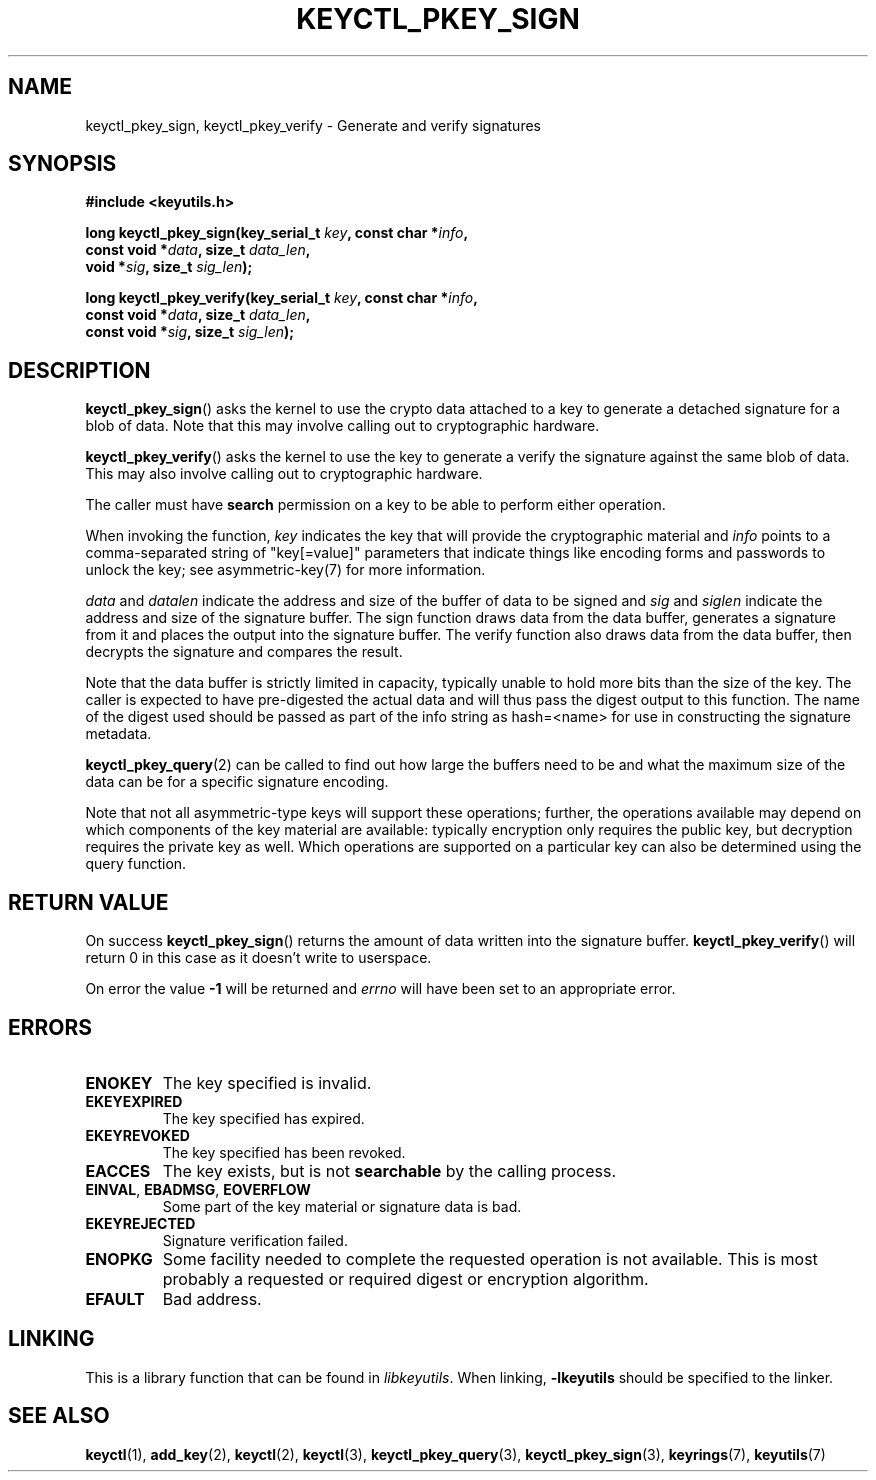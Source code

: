 .\"
.\" Copyright (C) 2018 Red Hat, Inc. All Rights Reserved.
.\" Written by David Howells (dhowells@redhat.com)
.\"
.\" This program is free software; you can redistribute it and/or
.\" modify it under the terms of the GNU General Public Licence
.\" as published by the Free Software Foundation; either version
.\" 2 of the Licence, or (at your option) any later version.
.\"
.TH KEYCTL_PKEY_SIGN 3 "8 Nov 2018" Linux "Linux Public-Key Signatures"
.\"""""""""""""""""""""""""""""""""""""""""""""""""""""""""""""""""""""""""""""
.SH NAME
keyctl_pkey_sign, keyctl_pkey_verify \- Generate and verify signatures
.\"""""""""""""""""""""""""""""""""""""""""""""""""""""""""""""""""""""""""""""
.SH SYNOPSIS
.nf
.B #include <keyutils.h>
.sp
.BI "long keyctl_pkey_sign(key_serial_t " key ", const char *" info ,
.BI "                      const void *" data ", size_t " data_len ,
.BI "                      void *" sig ", size_t " sig_len ");"
.sp
.BI "long keyctl_pkey_verify(key_serial_t " key ", const char *" info ,
.BI "                        const void *" data ", size_t " data_len ,
.BI "                        const void *" sig ", size_t " sig_len ");"
.\"""""""""""""""""""""""""""""""""""""""""""""""""""""""""""""""""""""""""""""
.SH DESCRIPTION
.BR keyctl_pkey_sign ()
asks the kernel to use the crypto data attached to a key to generate a
detached signature for a blob of data.  Note that this may involve calling out
to cryptographic hardware.
.PP
.BR keyctl_pkey_verify ()
asks the kernel to use the key to generate a verify the signature against the
same blob of data.  This may also involve calling out to cryptographic
hardware.
.PP
The caller must have
.B search
permission on a key to be able to perform either operation.
.PP
.PP
When invoking the function,
.I key
indicates the key that will provide the cryptographic material and
.I info
points to a comma-separated string of "key[=value]" parameters that indicate
things like encoding forms and passwords to unlock the key; see
asymmetric-key(7) for more information.
.PP
.IR data " and " datalen
indicate the address and size of the buffer of data to be signed and
.IR sig " and " siglen
indicate the address and size of the signature buffer.  The sign function
draws data from the data buffer, generates a signature from it and places the
output into the signature buffer.  The verify function also draws data from
the data buffer, then decrypts the signature and compares the result.
.PP
Note that the data buffer is strictly limited in capacity, typically unable to
hold more bits than the size of the key.  The caller is expected to have
pre-digested the actual data and will thus pass the digest output to this
function.  The name of the digest used should be passed as part of the info
string as \fPhash=<name>\fR for use in constructing the signature metadata.
.PP
.BR keyctl_pkey_query (2)
can be called to find out how large the buffers need to be and what the
maximum size of the data can be for a specific signature encoding.
.PP
Note that not all asymmetric-type keys will support these operations; further,
the operations available may depend on which components of the key material are
available: typically encryption only requires the public key, but decryption
requires the private key as well.  Which operations are supported on a
particular key can also be determined using the query function.
.\"""""""""""""""""""""""""""""""""""""""""""""""""""""""""""""""""""""""""""""
.SH RETURN VALUE
On success
.BR keyctl_pkey_sign ()
returns the amount of data written into the signature buffer.
.BR keyctl_pkey_verify ()
will return 0 in this case as it doesn't write to userspace.
.PP
On error the value
.B -1
will be returned and
.I errno
will have been set to an appropriate error.
.\"""""""""""""""""""""""""""""""""""""""""""""""""""""""""""""""""""""""""""""
.SH ERRORS
.TP
.B ENOKEY
The key specified is invalid.
.TP
.B EKEYEXPIRED
The key specified has expired.
.TP
.B EKEYREVOKED
The key specified has been revoked.
.TP
.B EACCES
The key exists, but is not
.B searchable
by the calling process.
.TP
.BR EINVAL ", " EBADMSG ", " EOVERFLOW
Some part of the key material or signature data is bad.
.TP
.BR EKEYREJECTED
Signature verification failed.
.TP
.B ENOPKG
Some facility needed to complete the requested operation is not available.
This is most probably a requested or required digest or encryption algorithm.
.TP
.B EFAULT
Bad address.
.\"""""""""""""""""""""""""""""""""""""""""""""""""""""""""""""""""""""""""""""
.SH LINKING
This is a library function that can be found in
.IR libkeyutils .
When linking,
.B \-lkeyutils
should be specified to the linker.
.\"""""""""""""""""""""""""""""""""""""""""""""""""""""""""""""""""""""""""""""
.SH SEE ALSO
.ad l
.nh
.BR keyctl (1),
.BR add_key (2),
.BR keyctl (2),
.BR keyctl (3),
.BR keyctl_pkey_query (3),
.BR keyctl_pkey_sign (3),
.BR keyrings (7),
.BR keyutils (7)
